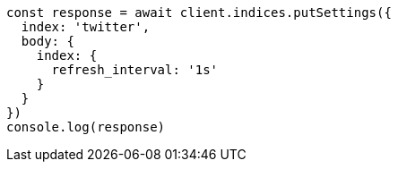 // This file is autogenerated, DO NOT EDIT
// Use `node scripts/generate-docs-examples.js` to generate the docs examples

[source, js]
----
const response = await client.indices.putSettings({
  index: 'twitter',
  body: {
    index: {
      refresh_interval: '1s'
    }
  }
})
console.log(response)
----

